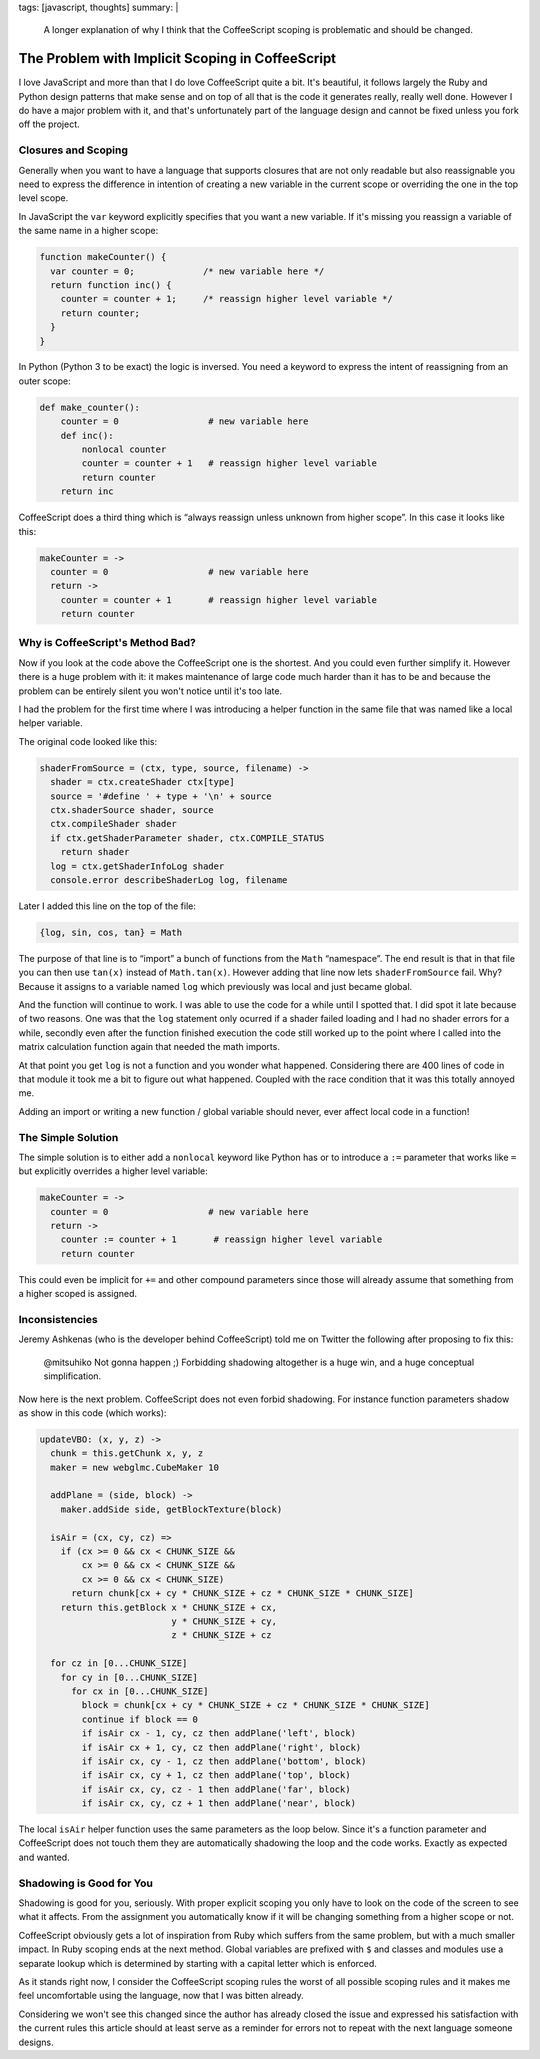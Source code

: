 tags: [javascript, thoughts]
summary: |
  A longer explanation of why I think that the CoffeeScript scoping is
  problematic and should be changed.

The Problem with Implicit Scoping in CoffeeScript
=================================================

I love JavaScript and more than that I do love CoffeeScript quite a bit.
It's beautiful, it follows largely the Ruby and Python design patterns
that make sense and on top of all that is the code it generates really,
really well done.  However I do have a major problem with it, and that's
unfortunately part of the language design and cannot be fixed unless you
fork off the project.

Closures and Scoping
--------------------

Generally when you want to have a language that supports closures that are
not only readable but also reassignable you need to express the difference
in intention of creating a new variable in the current scope or overriding
the one in the top level scope.

In JavaScript the ``var`` keyword explicitly specifies that you want a new
variable.  If it's missing you reassign a variable of the same name in a
higher scope:

.. sourcecode:: javascript

    function makeCounter() {
      var counter = 0;             /* new variable here */
      return function inc() {
        counter = counter + 1;     /* reassign higher level variable */
        return counter;
      }
    }

In Python (Python 3 to be exact) the logic is inversed.  You need a
keyword to express the intent of reassigning from an outer scope:

.. sourcecode:: python3

    def make_counter():
        counter = 0                 # new variable here
        def inc():
            nonlocal counter
            counter = counter + 1   # reassign higher level variable
            return counter
        return inc

CoffeeScript does a third thing which is “always reassign unless unknown
from higher scope”.  In this case it looks like this:

.. sourcecode:: coffeescript

    makeCounter = ->
      counter = 0                   # new variable here
      return ->
        counter = counter + 1       # reassign higher level variable
        return counter

Why is CoffeeScript's Method Bad?
---------------------------------

Now if you look at the code above the CoffeeScript one is the shortest.
And you could even further simplify it.  However there is a huge problem
with it: it makes maintenance of large code much harder than it has to be
and because the problem can be entirely silent you won't notice until it's
too late.

I had the problem for the first time where I was introducing a helper
function in the same file that was named like a local helper variable.

The original code looked like this:

.. sourcecode:: coffeescript

    shaderFromSource = (ctx, type, source, filename) ->
      shader = ctx.createShader ctx[type]
      source = '#define ' + type + '\n' + source
      ctx.shaderSource shader, source
      ctx.compileShader shader
      if ctx.getShaderParameter shader, ctx.COMPILE_STATUS
        return shader
      log = ctx.getShaderInfoLog shader
      console.error describeShaderLog log, filename

Later I added this line on the top of the file:

.. sourcecode:: coffeescript

   {log, sin, cos, tan} = Math

The purpose of that line is to “import” a bunch of functions from the
``Math`` “namespace”.  The end result is that in that file you can then
use ``tan(x)`` instead of ``Math.tan(x)``.  However adding that line now
lets ``shaderFromSource`` fail.  Why?  Because it assigns to a variable
named ``log`` which previously was local and just became global.

And the function will continue to work.  I was able to use the code for a
while until I spotted that.  I did spot it late because of two reasons.
One was that the ``log`` statement only ocurred if a shader failed loading
and I had no shader errors for a while, secondly even after the function
finished execution the code still worked up to the point where I called
into the matrix calculation function again that needed the math imports.

At that point you get ``log`` is not a function and you wonder what
happened.  Considering there are 400 lines of code in that module it took
me a bit to figure out what happened.  Coupled with the race condition
that it was this totally annoyed me.

Adding an import or writing a new function / global variable should never,
ever affect local code in a function!

The Simple Solution
-------------------

The simple solution is to either add a ``nonlocal`` keyword like Python
has or to introduce a ``:=`` parameter that works like ``=`` but
explicitly overrides a higher level variable:

.. sourcecode:: coffeescript

    makeCounter = ->
      counter = 0                   # new variable here
      return ->
        counter := counter + 1       # reassign higher level variable
        return counter

This could even be implicit for ``+=`` and other compound parameters since
those will already assume that something from a higher scoped is assigned.

Inconsistencies
---------------

Jeremy Ashkenas (who is the developer behind CoffeeScript) told me on
Twitter the following after proposing to fix this:

    @mitsuhiko Not gonna happen ;) Forbidding shadowing altogether is a
    huge win, and a huge conceptual simplification.

Now here is the next problem.  CoffeeScript does not even forbid
shadowing.  For instance function parameters shadow as show in this code
(which works):

.. sourcecode:: coffeescript

    updateVBO: (x, y, z) ->
      chunk = this.getChunk x, y, z
      maker = new webglmc.CubeMaker 10
  
      addPlane = (side, block) ->
        maker.addSide side, getBlockTexture(block)
  
      isAir = (cx, cy, cz) =>
        if (cx >= 0 && cx < CHUNK_SIZE &&
            cx >= 0 && cx < CHUNK_SIZE &&
            cx >= 0 && cx < CHUNK_SIZE)
          return chunk[cx + cy * CHUNK_SIZE + cz * CHUNK_SIZE * CHUNK_SIZE]
        return this.getBlock x * CHUNK_SIZE + cx,
                             y * CHUNK_SIZE + cy,
                             z * CHUNK_SIZE + cz
  
      for cz in [0...CHUNK_SIZE]
        for cy in [0...CHUNK_SIZE]
          for cx in [0...CHUNK_SIZE]
            block = chunk[cx + cy * CHUNK_SIZE + cz * CHUNK_SIZE * CHUNK_SIZE]
            continue if block == 0
            if isAir cx - 1, cy, cz then addPlane('left', block)
            if isAir cx + 1, cy, cz then addPlane('right', block)
            if isAir cx, cy - 1, cz then addPlane('bottom', block)
            if isAir cx, cy + 1, cz then addPlane('top', block)
            if isAir cx, cy, cz - 1 then addPlane('far', block)
            if isAir cx, cy, cz + 1 then addPlane('near', block)

The local ``isAir`` helper function uses the same parameters as the loop
below.  Since it's a function parameter and CoffeeScript does not touch
them they are automatically shadowing the loop and the code works.
Exactly as expected and wanted.

Shadowing is Good for You
-------------------------

Shadowing is good for you, seriously.  With proper explicit scoping you
only have to look on the code of the screen to see what it affects.  From
the assignment you automatically know if it will be changing something
from a higher scope or not.

CoffeeScript obviously gets a lot of inspiration from Ruby which suffers
from the same problem, but with a much smaller impact.  In Ruby scoping
ends at the next method.  Global variables are prefixed with ``$`` and
classes and modules use a separate lookup which is determined by starting
with a capital letter which is enforced.

As it stands right now, I consider the CoffeeScript scoping rules the
worst of all possible scoping rules and it makes me feel uncomfortable
using the language, now that I was bitten already.

Considering we won't see this changed since the author has already closed
the issue and expressed his satisfaction with the current rules this
article should at least serve as a reminder for errors not to repeat with
the next language someone designs.
